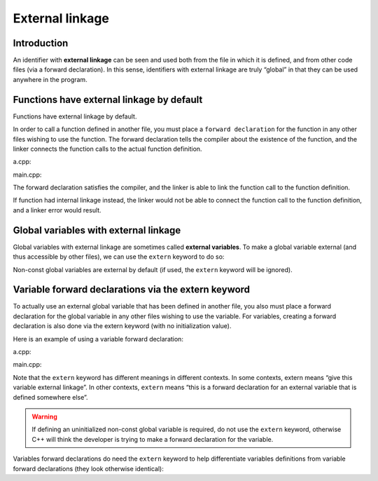#############################
External linkage
#############################

Introduction
************

An identifier with **external linkage** can be seen and used both from the file in which it is defined, and from other code files (via a forward declaration). In this sense, identifiers with external linkage are truly “global” in that they can be used anywhere in the program.

Functions have external linkage by default
********************************************

Functions have external linkage by default.

In order to call a function defined in another file, you must place a ``forward declaration`` for the function in any other files wishing to use the function. The forward declaration tells the compiler about the existence of the function, and the linker connects the function calls to the actual function definition.

a.cpp:

.. code-block:: cpp
    :linenos:

    #include <iostream>

    void sayHi() // this function has external linkage, and can be seen by other files
    {
        std::cout << "Hi!";
    }

main.cpp:

.. code-block:: cpp
    :linenos:

    void sayHi(); // forward declaration for function sayHi, makes sayHi accessible in this file

    int main()
    {
        sayHi(); // call to function defined in another file, linker will connect this call to the function definition

        return 0;
    }

The forward declaration satisfies the compiler, and the linker is able to link the function call to the function definition.

If function had internal linkage instead, the linker would not be able to connect the function call to the function definition, and a linker error would result.

Global variables with external linkage
*****************************************

Global variables with external linkage are sometimes called **external variables**. To make a global variable external (and thus accessible by other files), we can use the ``extern`` keyword to do so:

.. code-block:: cpp
    :linenos:

    int g_x { 2 }; // non-constant globals are external by default

    extern const int g_y { 3 }; // const globals can be defined as extern, making them external
    extern constexpr int g_z { 3 }; // constexpr globals can be defined as extern, making them external (but this is useless, see the note in the next section)

    int main()
    {
        return 0;
    }

Non-const global variables are external by default (if used, the ``extern`` keyword will be ignored).

Variable forward declarations via the extern keyword
*****************************************************

To actually use an external global variable that has been defined in another file, you also must place a forward declaration for the global variable in any other files wishing to use the variable. For variables, creating a forward declaration is also done via the extern keyword (with no initialization value).

Here is an example of using a variable forward declaration:

a.cpp:

.. code-block:: cpp
    :linenos:

    // global variable definitions
    int g_x { 2 }; // non-constant globals have external linkage by default
    extern const int g_y { 3 }; // this extern gives g_y external linkage

main.cpp:

.. code-block:: cpp
    :linenos:

    #include <iostream>

    extern int g_x; // this extern is a forward declaration of a variable named g_x that is defined somewhere else
    extern const int g_y; // this extern is a forward declaration of a const variable named g_y that is defined somewhere else

    int main()
    {
        std::cout << g_x; // prints 2

        return 0;
    }

Note that the ``extern`` keyword has different meanings in different contexts. In some contexts, extern means “give this variable external linkage”. In other contexts, ``extern`` means “this is a forward declaration for an external variable that is defined somewhere else”.

.. warning::

    If defining an uninitialized non-const global variable is required, do not use the ``extern`` keyword, otherwise C++ will think the developer is trying to make a forward declaration for the variable.

Variables forward declarations do need the ``extern`` keyword to help differentiate variables definitions from variable forward declarations (they look otherwise identical):

.. code-block:: cpp
    :linenos:

    // non-constant
    int g_x; // variable definition (can have initializer if desired)
    extern int g_x; // forward declaration (no initializer)

    // constant
    extern const int g_y { 1 }; // variable definition (const requires initializers)
    extern const int g_y; // forward declaration (no initializer)
